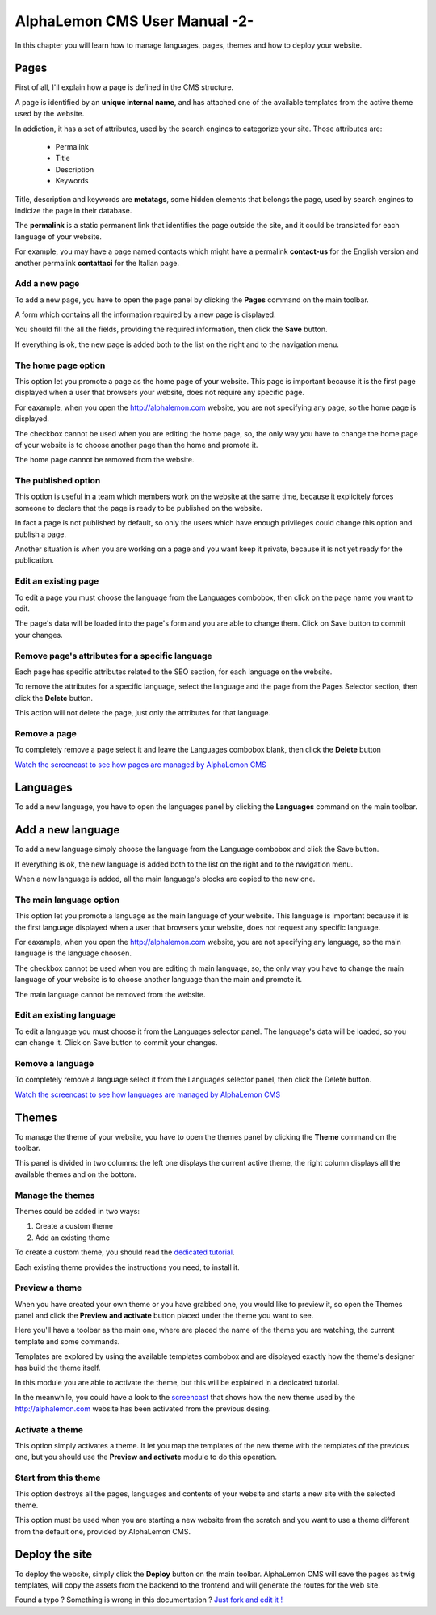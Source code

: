 AlphaLemon CMS User Manual -2-
==============================
In this chapter you will learn how to manage languages, pages, themes and how to
deploy your website.

Pages
-----
First of all, I'll explain how a page is defined in the CMS structure. 

A page is identified by an **unique internal name**, and has attached one of the available 
templates from the active theme used by the website.

In addiction, it has a set of attributes, used by the search engines to categorize
your site. Those attributes are:

    * Permalink
    * Title
    * Description
    * Keywords

Title, description and keywords are **metatags**, some hidden elements that belongs
the page, used by search engines to indicize the page in their database.

The **permalink** is a static permanent link that identifies the page outside the site, 
and it could be translated for each language of your website.

For example, you may have a page named contacts which might have a permalink **contact-us** 
for the English version and another permalink **contattaci** for the Italian page.

Add a new page
~~~~~~~~~~~~~~
To add a new page, you have to open the page panel by clicking the **Pages** command
on the main toolbar. 

A form which contains all the information required by a new page is displayed.

.. image:: //bundles/alphalemonwebsite/media/manual/pages_management.png

You should fill the all the fields, providing the required information, then click the 
**Save** button.

If everything is ok, the new page is added both to the list on the right and to the 
navigation menu.

The home page option
~~~~~~~~~~~~~~~~~~~~
This option let you promote a page as the home page of your website. This page is
important because it is the first page displayed when a user that browsers your website,
does not require any specific page.

For eaxample, when you open the http://alphalemon.com website, you are not specifying
any page, so the home page is displayed.

The checkbox cannot be used when you are editing the home page, so, the only way you
have to change the home page of your website is to choose another page than the home
and promote it.

The home page cannot be removed from the website.

The published option
~~~~~~~~~~~~~~~~~~~~
This option is useful in a team which members work on the website at the same time, because
it explicitely forces someone to declare that the page is ready to be published on the
website.

In fact a page is not published by default, so only the users which have enough privileges
could change this option and publish a page.

Another situation is when you are working on a page and you want keep it private,
because it is not yet ready for the publication.

Edit an existing page
~~~~~~~~~~~~~~~~~~~~~
To edit a page you must choose the language from the Languages combobox, then click
on the page name you want to edit.

The page's data will be loaded into the page's form and you are able to change them. 
Click on Save button to commit your changes.

Remove page's attributes for a specific language
~~~~~~~~~~~~~~~~~~~~~~~~~~~~~~~~~~~~~~~~~~~~~~~~
Each page has specific attributes related to the SEO section, for each language on
the website.

To remove the attributes for a specific language, select the language and the page 
from the Pages Selector section, then click the **Delete** button.

This action will not delete the page, just only the attributes for that language.

Remove a page
~~~~~~~~~~~~~
To completely remove a page select it and leave the Languages combobox blank, then
click the **Delete** button

`Watch the screencast to see how pages are managed by AlphaLemon CMS`_

Languages
---------
To add a new language, you have to open the languages panel by clicking the **Languages**
command on the main toolbar.

.. image:: //bundles/alphalemonwebsite/media/manual/languages_management.jpg

Add a new language
------------------
To add a new language simply choose the language from the Language combobox and click
the Save button. 

If everything is ok, the new language is added both to the list on the right and to the 
navigation menu.

When a new language is added, all the main language's blocks are copied to the new one.

The main language option
~~~~~~~~~~~~~~~~~~~~~~~~
This option let you promote a language as the main language of your website. This language 
is important because it is the first language displayed when a user that browsers your website,
does not request any specific language.

For eaxample, when you open the http://alphalemon.com website, you are not specifying
any language, so the main language is the language choosen.

The checkbox cannot be used when you are editing th main language, so, the only way you
have to change the main language of your website is to choose another language than the main
and promote it.

The  main language cannot be removed from the website.

Edit an existing language
~~~~~~~~~~~~~~~~~~~~~~~~~

To edit a language you must choose it from the Languages selector panel. The language's
data will be loaded, so you can change it. Click on Save button to commit your changes.

Remove a language
~~~~~~~~~~~~~~~~~

To completely remove a language select it from the Languages selector panel, then
click the Delete button.

`Watch the screencast to see how languages are managed by AlphaLemon CMS`_

Themes
------
To manage the theme of your website, you have to open the themes panel by clicking 
the **Theme** command on the toolbar.

This panel is divided in two columns: the left one displays the current active theme,
the right column displays all the available themes and on the bottom.

Manage the themes
~~~~~~~~~~~~~~~~~
Themes could be added in two ways:

1. Create a custom theme
2. Add an existing theme

To create a custom theme, you should read the `dedicated tutorial`_.

Each existing theme provides the instructions you need, to install it.

Preview a theme
~~~~~~~~~~~~~~~
When you have created your own theme or you have grabbed one, you would like to preview
it, so open the Themes panel and click the **Preview and activate** button placed under
the theme you want to see.

Here you'll have a toolbar as the main one, where are placed the name of the theme
you are watching, the current template and some commands.

Templates are explored by using the available templates combobox and are displayed 
exactly how the theme's designer has build the theme itself.

In this module you are able to activate the theme, but this will be explained in a
dedicated tutorial.

In the meanwhile, you could have a look to the `screencast`_ that shows how the new theme 
used by the http://alphalemon.com website has been activated from the previous desing.

Activate a theme
~~~~~~~~~~~~~~~~
This option simply activates a theme. It let you map the templates of the new theme
with the templates of the previous one, but you should use the **Preview and activate**
module to do this operation. 

.. note:

    This was the tool used for activating a theme before the Preview and activate module
    was implemented.
    

Start from this theme
~~~~~~~~~~~~~~~~~~~~~
This option destroys all the pages, languages and contents of your website and starts
a new site with the selected theme.

This option must be used when you are starting a new website from the scratch and
you want to use a theme different from the default one, provided by AlphaLemon CMS.


Deploy the site
---------------
To deploy the website, simply click the **Deploy** button on the main toolbar. AlphaLemon
CMS will save the pages as twig templates, will copy the assets from the backend to the
frontend and will generate the routes for the web site.

.. class:: fork-and-edit

Found a typo ? Something is wrong in this documentation ? `Just fork and edit it !`_

.. _`Just fork and edit it !`: https://github.com/alphalemon/alphalemon-docs
.. _`Watch the screencast to see how pages are managed by AlphaLemon CMS`: http://alphalemon.com/alphalemon-cms-pages-management-screencast-tutorial
.. _`Watch the screencast to see how languages are managed by AlphaLemon CMS`: http://alphalemon.com/alphalemon-cms-screencast-languages-management-tutorial
.. _`dedicated tutorial`: http://alphalemon.com/add-a-custom-theme-to-alphalemon-cms
.. _`screencast`: http://alphalemon.com/alphalemon-cms-themes-preview-screencast-tutorial